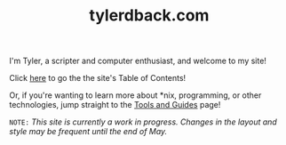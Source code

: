 #+TITLE: tylerdback.com
#+HTML_HEAD_EXTRA: <style type="text/css">.title {text-align: center;}</style>

I'm Tyler, a scripter and computer enthusiast, and welcome to my site!

Click [[./toc.org][here]] to go the the site's Table of Contents!

Or, if you're wanting to learn more about *nix, programming, or other technologies, jump straight to the [[./etc/toc.org][Tools and Guides]] page!

=NOTE:= /This site is currently a work in progress. Changes in the layout and style may be frequent until the end of May./
